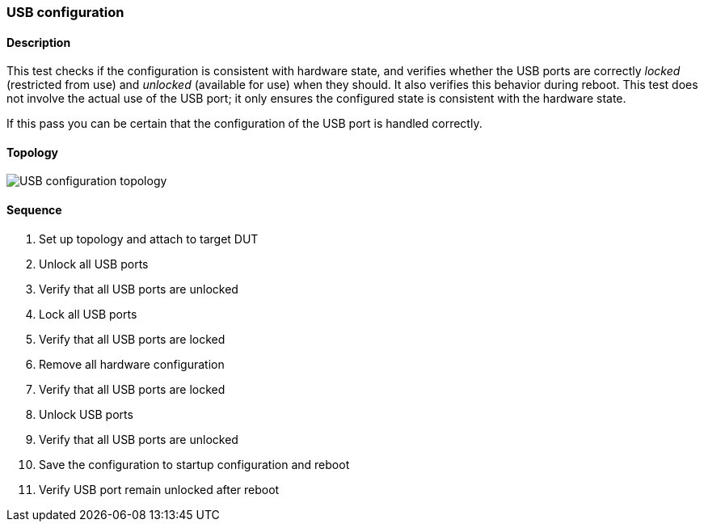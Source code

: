 === USB configuration

ifdef::topdoc[:imagesdir: {topdoc}../../test/case/ietf_hardware/usb]

==== Description

This test checks if the configuration is consistent with hardware state,
and verifies whether the USB ports are correctly _locked_ (restricted from
use) and _unlocked_ (available for use) when they should. It also verifies
this behavior during reboot. This test does not involve the actual use of
the USB port; it only ensures the configured state is consistent with the
hardware state.

If this pass you can be certain that the configuration of the USB
port is handled correctly.

==== Topology

image::topology.svg[USB configuration topology, align=center, scaledwidth=75%]

==== Sequence

. Set up topology and attach to target DUT
. Unlock all USB ports
. Verify that all USB ports are unlocked
. Lock all USB ports
. Verify that all USB ports are locked
. Remove all hardware configuration
. Verify that all USB ports are locked
. Unlock USB ports
. Verify that all USB ports are unlocked
. Save the configuration to startup configuration and reboot
. Verify USB port remain unlocked after reboot



